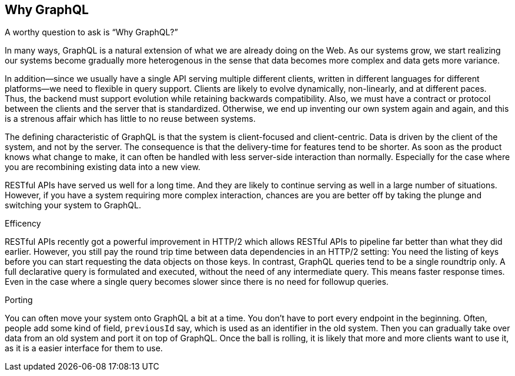 [[why_graphql]]

== Why GraphQL

A worthy question to ask is "`Why GraphQL?`"

In many ways, GraphQL is a natural extension of what we are already
doing on the Web. As our systems grow, we start realizing our systems
become gradually more heterogenous in the sense that data becomes more
complex and data gets more variance.

In addition--since we usually have a single API serving multiple
different clients, written in different languages for different
platforms--we need to flexible in query support. Clients are likely to
evolve dynamically, non-linearly, and at different paces. Thus, the
backend must support evolution while retaining backwards
compatibility. Also, we must have a contract or protocol between the
clients and the server that is standardized. Otherwise, we end up
inventing our own system again and again, and this is a strenous
affair which has little to no reuse between systems.

The defining characteristic of GraphQL is that the system is
client-focused and client-centric. Data is driven by the client of the
system, and not by the server. The consequence is that the
delivery-time for features tend to be shorter. As soon as the product
knows what change to make, it can often be handled with less
server-side interaction than normally. Especially for the case where
you are recombining existing data into a new view.

RESTful APIs have served us well for a long time. And they are likely
to continue serving as well in a large number of situations. However,
if you have a system requiring more complex interaction, chances are
you are better off by taking the plunge and switching your system to
GraphQL.

.Efficency

RESTful APIs recently got a powerful improvement in HTTP/2 which
allows RESTful APIs to pipeline far better than what they did earlier.
However, you still pay the round trip time between data dependencies
in an HTTP/2 setting: You need the listing of keys before you can
start requesting the data objects on those keys. In contrast, GraphQL
queries tend to be a single roundtrip only. A full declarative query
is formulated and executed, without the need of any intermediate
query. This means faster response times. Even in the case where a
single query becomes slower since there is no need for followup
queries.

.Porting

You can often move your system onto GraphQL a bit at a time. You don't
have to port every endpoint in the beginning. Often, people add some
kind of field, `previousId` say, which is used as an identifier in the
old system. Then you can gradually take over data from an old system
and port it on top of GraphQL. Once the ball is rolling, it is likely
that more and more clients want to use it, as it is a easier interface
for them to use.
